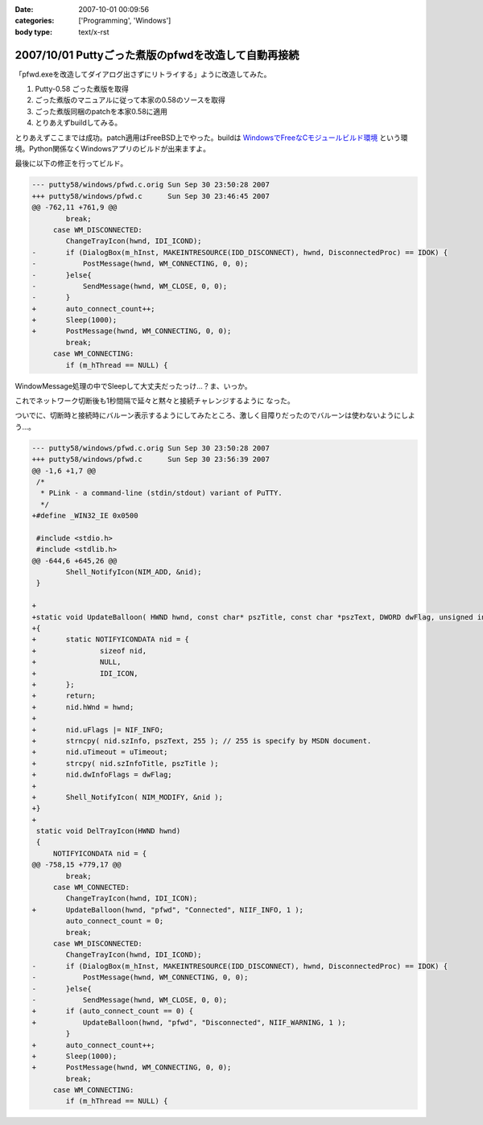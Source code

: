 :date: 2007-10-01 00:09:56
:categories: ['Programming', 'Windows']
:body type: text/x-rst

====================================================
2007/10/01 Puttyごった煮版のpfwdを改造して自動再接続
====================================================

「pfwd.exeを改造してダイアログ出さずにリトライする」ように改造してみた。

1. Putty-0.58 ごった煮版を取得
2. ごった煮版のマニュアルに従って本家の0.58のソースを取得
3. ごった煮版同梱のpatchを本家0.58に適用
4. とりあえずbuildしてみる。

とりあえずここまでは成功。patch適用はFreeBSD上でやった。buildは `WindowsでFreeなCモジュールビルド環境`_ という環境。Python関係なくWindowsアプリのビルドが出来ますよ。

最後に以下の修正を行ってビルド。

.. code-block:: cpp

	--- putty58/windows/pfwd.c.orig	Sun Sep 30 23:50:28 2007
	+++ putty58/windows/pfwd.c	Sun Sep 30 23:46:45 2007
	@@ -762,11 +761,9 @@
	 	break;
	     case WM_DISCONNECTED:
	 	ChangeTrayIcon(hwnd, IDI_ICOND);
	-	if (DialogBox(m_hInst, MAKEINTRESOURCE(IDD_DISCONNECT), hwnd, DisconnectedProc) == IDOK) {
	-	    PostMessage(hwnd, WM_CONNECTING, 0, 0);
	-	}else{
	-	    SendMessage(hwnd, WM_CLOSE, 0, 0);
	-	}
	+	auto_connect_count++;
	+	Sleep(1000);
	+	PostMessage(hwnd, WM_CONNECTING, 0, 0);
	 	break;
	     case WM_CONNECTING:
	 	if (m_hThread == NULL) {

WindowMessage処理の中でSleepして大丈夫だったっけ...？ま、いっか。

これでネットワーク切断後も1秒間隔で延々と黙々と接続チャレンジするように
なった。

ついでに、切断時と接続時にバルーン表示するようにしてみたところ、激しく目障りだったのでバルーンは使わないようにしよう...。

.. code-block:: cpp

	--- putty58/windows/pfwd.c.orig	Sun Sep 30 23:50:28 2007
	+++ putty58/windows/pfwd.c	Sun Sep 30 23:56:39 2007
	@@ -1,6 +1,7 @@
	 /*
	  * PLink - a command-line (stdin/stdout) variant of PuTTY.
	  */
	+#define _WIN32_IE 0x0500
	 
	 #include <stdio.h>
	 #include <stdlib.h>
	@@ -644,6 +645,26 @@
	 	Shell_NotifyIcon(NIM_ADD, &nid);
	 }
	 
	+
	+static void UpdateBalloon( HWND hwnd, const char* pszTitle, const char *pszText, DWORD dwFlag, unsigned int uTimeout )
	+{
	+	static NOTIFYICONDATA nid = {
	+		sizeof nid,
	+		NULL,
	+		IDI_ICON,
	+	};
	+	return;
	+	nid.hWnd = hwnd;
	+
	+	nid.uFlags |= NIF_INFO;
	+	strncpy( nid.szInfo, pszText, 255 ); // 255 is specify by MSDN document.
	+	nid.uTimeout = uTimeout;
	+	strcpy( nid.szInfoTitle, pszTitle );
	+	nid.dwInfoFlags = dwFlag;
	+
	+	Shell_NotifyIcon( NIM_MODIFY, &nid );
	+}
	+
	 static void DelTrayIcon(HWND hwnd)
	 {
	     NOTIFYICONDATA nid = {
	@@ -758,15 +779,17 @@
	 	break;
	     case WM_CONNECTED:
	 	ChangeTrayIcon(hwnd, IDI_ICON);
	+	UpdateBalloon(hwnd, "pfwd", "Connected", NIIF_INFO, 1 );
	 	auto_connect_count = 0;
	 	break;
	     case WM_DISCONNECTED:
	 	ChangeTrayIcon(hwnd, IDI_ICOND);
	-	if (DialogBox(m_hInst, MAKEINTRESOURCE(IDD_DISCONNECT), hwnd, DisconnectedProc) == IDOK) {
	-	    PostMessage(hwnd, WM_CONNECTING, 0, 0);
	-	}else{
	-	    SendMessage(hwnd, WM_CLOSE, 0, 0);
	+	if (auto_connect_count == 0) {
	+	    UpdateBalloon(hwnd, "pfwd", "Disconnected", NIIF_WARNING, 1 );
	 	}
	+	auto_connect_count++;
	+	Sleep(1000);
	+	PostMessage(hwnd, WM_CONNECTING, 0, 0);
	 	break;
	     case WM_CONNECTING:
	 	if (m_hThread == NULL) {



.. _`WindowsでFreeなCモジュールビルド環境`: http://www.freia.jp/taka/memo/freevcbuild/


.. :extend type: text/html
.. :extend:


.. :comments:
.. :comment id: 2007-10-11.2421208264
.. :title: Re:Puttyごった煮版のpfwdを改造して自動再接続
.. :author: しみずかわ
.. :date: 2007-10-11 02:10:42
.. :email: 
.. :url: 
.. :body:
.. 再接続を一定回数以上繰り返すとpfwdが落ちます。やっぱり手抜きは良くない。
.. 
.. :Trackbacks:
.. :TrackbackID: 2007-10-01.9813608809
.. :title: [Django][Python][jQuery][CSS][その他]巡回
.. :BlogName: 常山日記
.. :url: http://d.hatena.ne.jp/johzan/20071001/1191208935
.. :date: 2007-10-01 12:23:02
.. :body:
..  Google Code: New: idjango これからに期待! :) videosoft Update: django-pantheon django-evolution deseb django-cms komercha clapton djangobrasil spini-portal django-generics Blog: [Django][django-registration] ユーザー認証をやってみる さくらインターネット
.. 
